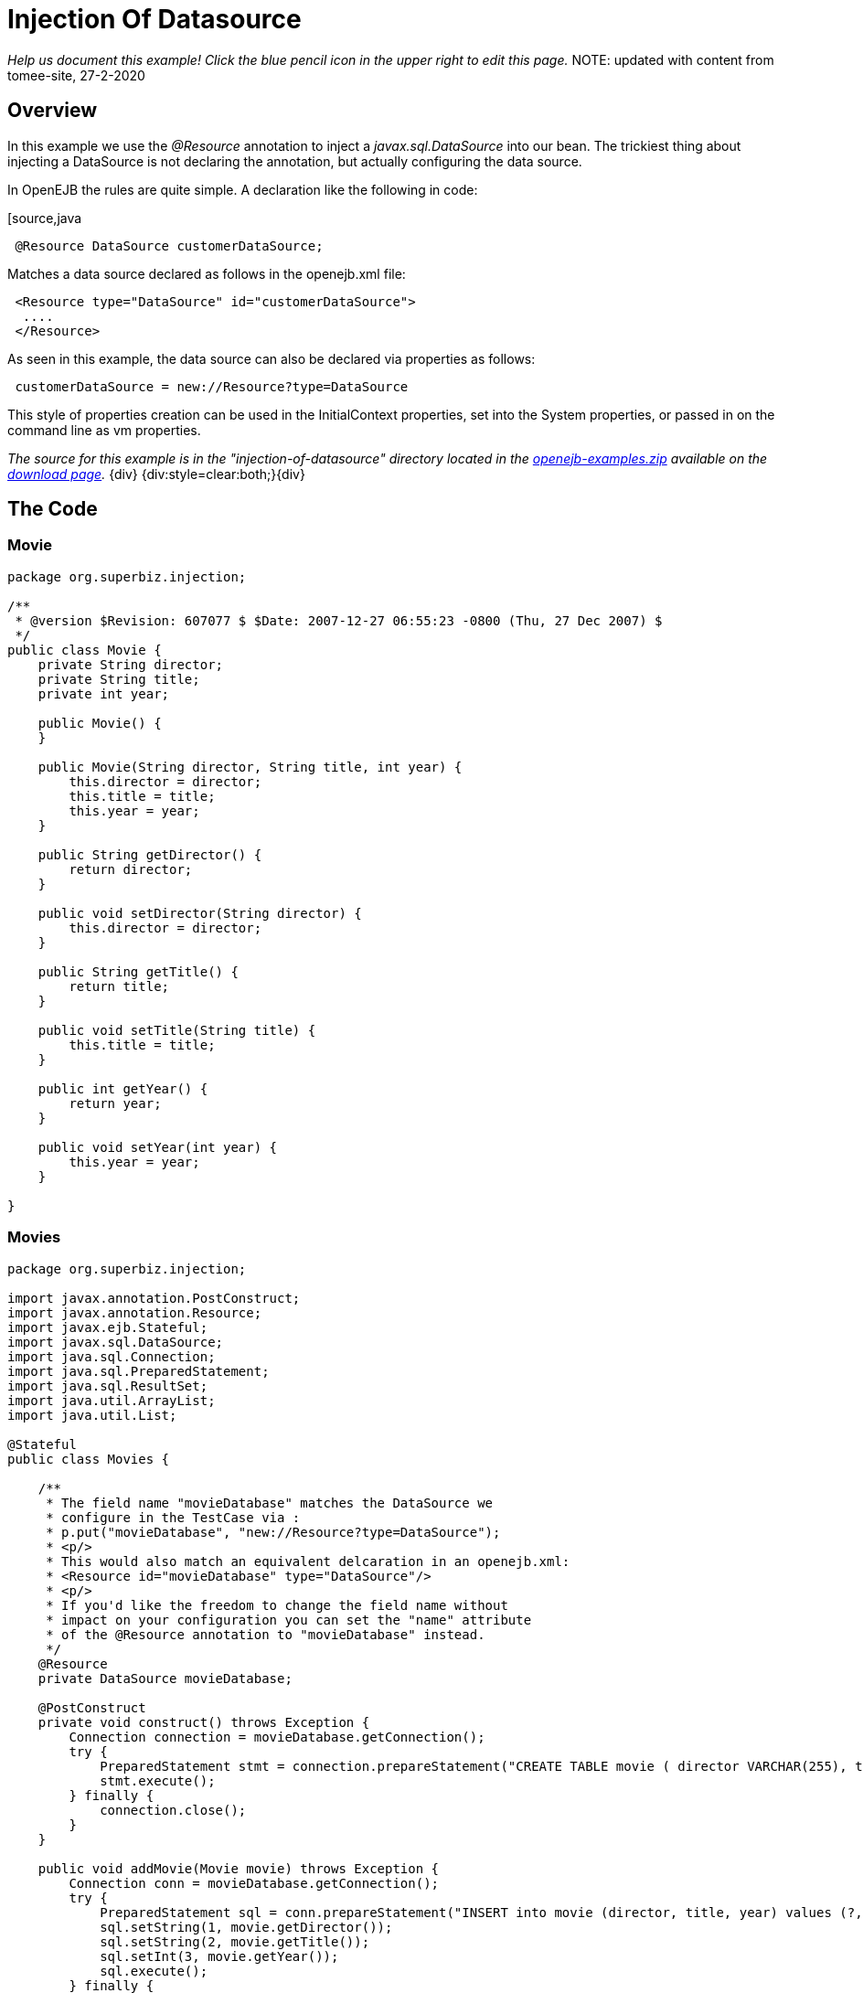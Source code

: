 = Injection Of Datasource
:index-group: DataSources
:jbake-type: page
:jbake-status: status=published

_Help us document this example! Click the blue pencil icon in the upper
right to edit this page._
NOTE: updated with content from tomee-site, 27-2-2020

== Overview

//reference in the original to http://www.youtube.com/v/g3lIPlegDJk, which seems to be a shockwave flash file that I can't access.

In this example we use the _@Resource_ annotation to inject a _javax.sql.DataSource_ into our bean.
The trickiest thing about injecting a DataSource is not declaring the annotation, but actually configuring the data source.

In OpenEJB the rules are quite simple.
A declaration like the following in code:

[source,java
----
 @Resource DataSource customerDataSource;
----

Matches a data source declared as follows in the openejb.xml file:

[source,xml]
----
 <Resource type="DataSource" id="customerDataSource">
  ....
 </Resource>
----

As seen in this example, the data source can also be declared via properties as follows:

[source,properties]
----
 customerDataSource = new://Resource?type=DataSource
----

This style of properties creation can be used in the InitialContext properties, set into the System properties, or passed in on the command line as vm properties.

_The source for this example is in the "injection-of-datasource" directory located in the xref:openejb:download.adoc[openejb-examples.zip]  available on the http://tomee.apache.org/downloads.html[download page]._ \{div} {div:style=clear:both;}\{div}



== The Code

=== Movie

[source,java]
----
package org.superbiz.injection;

/**
 * @version $Revision: 607077 $ $Date: 2007-12-27 06:55:23 -0800 (Thu, 27 Dec 2007) $
 */
public class Movie {
    private String director;
    private String title;
    private int year;

    public Movie() {
    }

    public Movie(String director, String title, int year) {
        this.director = director;
        this.title = title;
        this.year = year;
    }

    public String getDirector() {
        return director;
    }

    public void setDirector(String director) {
        this.director = director;
    }

    public String getTitle() {
        return title;
    }

    public void setTitle(String title) {
        this.title = title;
    }

    public int getYear() {
        return year;
    }

    public void setYear(int year) {
        this.year = year;
    }

}
----

=== Movies

[source,java]
----
package org.superbiz.injection;

import javax.annotation.PostConstruct;
import javax.annotation.Resource;
import javax.ejb.Stateful;
import javax.sql.DataSource;
import java.sql.Connection;
import java.sql.PreparedStatement;
import java.sql.ResultSet;
import java.util.ArrayList;
import java.util.List;

@Stateful
public class Movies {

    /**
     * The field name "movieDatabase" matches the DataSource we
     * configure in the TestCase via :
     * p.put("movieDatabase", "new://Resource?type=DataSource");
     * <p/>
     * This would also match an equivalent delcaration in an openejb.xml:
     * <Resource id="movieDatabase" type="DataSource"/>
     * <p/>
     * If you'd like the freedom to change the field name without
     * impact on your configuration you can set the "name" attribute
     * of the @Resource annotation to "movieDatabase" instead.
     */
    @Resource
    private DataSource movieDatabase;

    @PostConstruct
    private void construct() throws Exception {
        Connection connection = movieDatabase.getConnection();
        try {
            PreparedStatement stmt = connection.prepareStatement("CREATE TABLE movie ( director VARCHAR(255), title VARCHAR(255), year integer)");
            stmt.execute();
        } finally {
            connection.close();
        }
    }

    public void addMovie(Movie movie) throws Exception {
        Connection conn = movieDatabase.getConnection();
        try {
            PreparedStatement sql = conn.prepareStatement("INSERT into movie (director, title, year) values (?, ?, ?)");
            sql.setString(1, movie.getDirector());
            sql.setString(2, movie.getTitle());
            sql.setInt(3, movie.getYear());
            sql.execute();
        } finally {
            conn.close();
        }
    }

    public void deleteMovie(Movie movie) throws Exception {
        Connection conn = movieDatabase.getConnection();
        try {
            PreparedStatement sql = conn.prepareStatement("DELETE from movie where director = ? AND title = ? AND year = ?");
            sql.setString(1, movie.getDirector());
            sql.setString(2, movie.getTitle());
            sql.setInt(3, movie.getYear());
            sql.execute();
        } finally {
            conn.close();
        }
    }

    public List<Movie> getMovies() throws Exception {
        ArrayList<Movie> movies = new ArrayList<Movie>();
        Connection conn = movieDatabase.getConnection();
        try {
            PreparedStatement sql = conn.prepareStatement("SELECT director, title, year from movie");
            ResultSet set = sql.executeQuery();
            while (set.next()) {
                Movie movie = new Movie();
                movie.setDirector(set.getString("director"));
                movie.setTitle(set.getString("title"));
                movie.setYear(set.getInt("year"));
                movies.add(movie);
            }
        } finally {
            conn.close();
        }
        return movies;
    }
}
----

== Writing a unit test for the example

=== MoviesTest

[source,java]
----
package org.superbiz.injection;

import junit.framework.TestCase;

import javax.ejb.embeddable.EJBContainer;
import javax.naming.Context;
import java.util.List;
import java.util.Properties;

//START SNIPPET: code
public class MoviesTest extends TestCase {

    public void test() throws Exception {

        Properties p = new Properties();
        p.put("movieDatabase", "new://Resource?type=DataSource");
        p.put("movieDatabase.JdbcDriver", "org.hsqldb.jdbcDriver");
        p.put("movieDatabase.JdbcUrl", "jdbc:hsqldb:mem:moviedb");

        Context context = EJBContainer.createEJBContainer(p).getContext();

        Movies movies = (Movies) context.lookup("java:global/injection-of-datasource/Movies");

        movies.addMovie(new Movie("Quentin Tarantino", "Reservoir Dogs", 1992));
        movies.addMovie(new Movie("Joel Coen", "Fargo", 1996));
        movies.addMovie(new Movie("Joel Coen", "The Big Lebowski", 1998));

        List<Movie> list = movies.getMovies();
        assertEquals("List.size()", 3, list.size());

        for (Movie movie : list) {
            movies.deleteMovie(movie);
        }

        assertEquals("Movies.getMovies()", 0, movies.getMovies().size());
    }
}
----

Note in the above test code the following lines:

[source,java]
----
 p.put("movieDatabase", "new://Resource?type=DataSource");
 p.put("movieDatabase.JdbcDriver", "org.hsqldb.jdbcDriver");
 p.put("movieDatabase.JdbcUrl", "jdbc:hsqldb:mem:moviedb");
----

As mentioned these actually create and configure the data source.
When OpenEJB boots up, these properties will get read and executed allowing you to keep all the configuration required to run your tests right in the test case itself.
No need to keep dozens of openejb.xml config files in your projects or try and create one big configuration that might end up loading a lot of unneeded containers and resources.

In your production system you can place the properties into the OPENEJB_HOME/conf/system.properties file or add them to your OPENEJB_HOME/conf/openejb.xml with a declaration like so:

[source,xml]
----
 <Resource type="DataSource" id="movieDatabase">
  JdbcDriver = org.hsqldb.jdbcDriver
  JdbcUrl = jdbc:hsqldb:mem:moviedb
 </Resource>
----

== Running

Running the example is fairly simple.
In the "injection-of-datasource" directory of the xref:openejb:download.adoc[examples zip] , just run:

[source,console]
----
$ mvn clean install
----

Which should create output like the following.

[source,console]
----
-------------------------------------------------------
 T E S T S
-------------------------------------------------------
Running org.superbiz.injection.MoviesTest
Apache OpenEJB 4.0.0-beta-1    build: 20111002-04:06
http://tomee.apache.org/
INFO - openejb.home = /Users/dblevins/examples/injection-of-datasource
INFO - openejb.base = /Users/dblevins/examples/injection-of-datasource
INFO - Using 'javax.ejb.embeddable.EJBContainer=true'
INFO - Configuring Service(id=Default Security Service, type=SecurityService, provider-id=Default Security Service)
INFO - Configuring Service(id=Default Transaction Manager, type=TransactionManager, provider-id=Default Transaction Manager)
INFO - Configuring Service(id=movieDatabase, type=Resource, provider-id=Default JDBC Database)
INFO - Found EjbModule in classpath: /Users/dblevins/examples/injection-of-datasource/target/classes
INFO - Beginning load: /Users/dblevins/examples/injection-of-datasource/target/classes
INFO - Configuring enterprise application: /Users/dblevins/examples/injection-of-datasource
WARN - Method 'lookup' is not available for 'javax.annotation.Resource'. Probably using an older Runtime.
INFO - Configuring Service(id=Default Stateful Container, type=Container, provider-id=Default Stateful Container)
INFO - Auto-creating a container for bean Movies: Container(type=STATEFUL, id=Default Stateful Container)
INFO - Auto-linking resource-ref 'java:comp/env/org.superbiz.injection.Movies/movieDatabase' in bean Movies to Resource(id=movieDatabase)
INFO - Configuring Service(id=Default Managed Container, type=Container, provider-id=Default Managed Container)
INFO - Auto-creating a container for bean org.superbiz.injection.MoviesTest: Container(type=MANAGED, id=Default Managed Container)
INFO - Enterprise application "/Users/dblevins/examples/injection-of-datasource" loaded.
INFO - Assembling app: /Users/dblevins/examples/injection-of-datasource
INFO - Jndi(name="java:global/injection-of-datasource/Movies!org.superbiz.injection.Movies")
INFO - Jndi(name="java:global/injection-of-datasource/Movies")
INFO - Jndi(name="java:global/EjbModule1508028338/org.superbiz.injection.MoviesTest!org.superbiz.injection.MoviesTest")
INFO - Jndi(name="java:global/EjbModule1508028338/org.superbiz.injection.MoviesTest")
INFO - Created Ejb(deployment-id=Movies, ejb-name=Movies, container=Default Stateful Container)
INFO - Created Ejb(deployment-id=org.superbiz.injection.MoviesTest, ejb-name=org.superbiz.injection.MoviesTest, container=Default Managed Container)
INFO - Started Ejb(deployment-id=Movies, ejb-name=Movies, container=Default Stateful Container)
INFO - Started Ejb(deployment-id=org.superbiz.injection.MoviesTest, ejb-name=org.superbiz.injection.MoviesTest, container=Default Managed Container)
INFO - Deployed Application(path=/Users/dblevins/examples/injection-of-datasource)
Tests run: 1, Failures: 0, Errors: 0, Skipped: 0, Time elapsed: 1.276 sec

Results :

Tests run: 1, Failures: 0, Errors: 0, Skipped: 0
----
